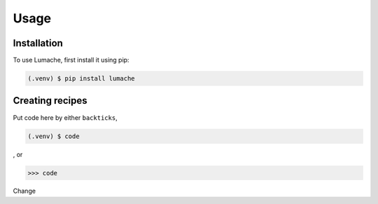 Usage
=====

.. _installation:

Installation
------------

To use Lumache, first install it using pip:

.. code-block:: console

   (.venv) $ pip install lumache

.. _creating_recipies:

Creating recipes
----------------

Put code here by either ``backticks``, 

.. code-block:: console

   (.venv) $ code

, or

>>> code

Change
